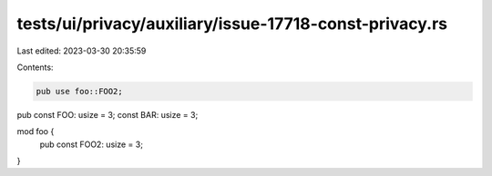 tests/ui/privacy/auxiliary/issue-17718-const-privacy.rs
=======================================================

Last edited: 2023-03-30 20:35:59

Contents:

.. code-block:: rs

    pub use foo::FOO2;

pub const FOO: usize = 3;
const BAR: usize = 3;

mod foo {
    pub const FOO2: usize = 3;
}


